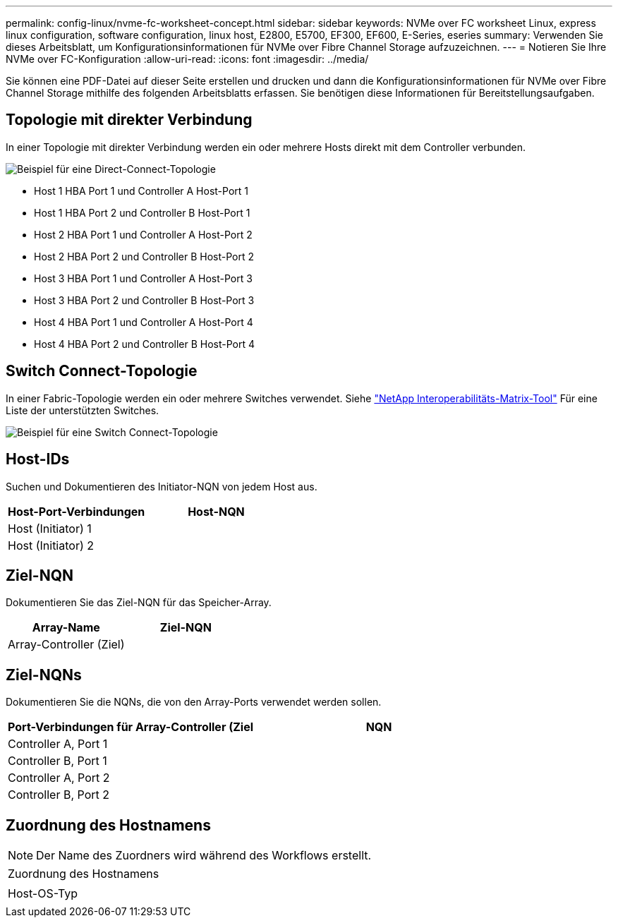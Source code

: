 ---
permalink: config-linux/nvme-fc-worksheet-concept.html 
sidebar: sidebar 
keywords: NVMe over FC worksheet Linux, express linux configuration, software configuration, linux host, E2800, E5700, EF300, EF600, E-Series, eseries 
summary: Verwenden Sie dieses Arbeitsblatt, um Konfigurationsinformationen für NVMe over Fibre Channel Storage aufzuzeichnen. 
---
= Notieren Sie Ihre NVMe over FC-Konfiguration
:allow-uri-read: 
:icons: font
:imagesdir: ../media/


[role="lead"]
Sie können eine PDF-Datei auf dieser Seite erstellen und drucken und dann die Konfigurationsinformationen für NVMe over Fibre Channel Storage mithilfe des folgenden Arbeitsblatts erfassen. Sie benötigen diese Informationen für Bereitstellungsaufgaben.



== Topologie mit direkter Verbindung

In einer Topologie mit direkter Verbindung werden ein oder mehrere Hosts direkt mit dem Controller verbunden.

image::../media/nvme_fc_direct_topology.png[Beispiel für eine Direct-Connect-Topologie]

* Host 1 HBA Port 1 und Controller A Host-Port 1
* Host 1 HBA Port 2 und Controller B Host-Port 1
* Host 2 HBA Port 1 und Controller A Host-Port 2
* Host 2 HBA Port 2 und Controller B Host-Port 2
* Host 3 HBA Port 1 und Controller A Host-Port 3
* Host 3 HBA Port 2 und Controller B Host-Port 3
* Host 4 HBA Port 1 und Controller A Host-Port 4
* Host 4 HBA Port 2 und Controller B Host-Port 4




== Switch Connect-Topologie

In einer Fabric-Topologie werden ein oder mehrere Switches verwendet. Siehe https://mysupport.netapp.com/matrix["NetApp Interoperabilitäts-Matrix-Tool"^] Für eine Liste der unterstützten Switches.

image::../media/nvme_fc_fabric_topology.png[Beispiel für eine Switch Connect-Topologie]



== Host-IDs

Suchen und Dokumentieren des Initiator-NQN von jedem Host aus.

|===
| Host-Port-Verbindungen | Host-NQN 


 a| 
Host (Initiator) 1
 a| 



 a| 
Host (Initiator) 2
 a| 

|===


== Ziel-NQN

Dokumentieren Sie das Ziel-NQN für das Speicher-Array.

|===
| Array-Name | Ziel-NQN 


 a| 
Array-Controller (Ziel)
 a| 

|===


== Ziel-NQNs

Dokumentieren Sie die NQNs, die von den Array-Ports verwendet werden sollen.

|===
| Port-Verbindungen für Array-Controller (Ziel | NQN 


 a| 
Controller A, Port 1
 a| 



 a| 
Controller B, Port 1
 a| 



 a| 
Controller A, Port 2
 a| 



 a| 
Controller B, Port 2
 a| 

|===


== Zuordnung des Hostnamens


NOTE: Der Name des Zuordners wird während des Workflows erstellt.

|===


 a| 
Zuordnung des Hostnamens
 a| 



 a| 
Host-OS-Typ
 a| 

|===